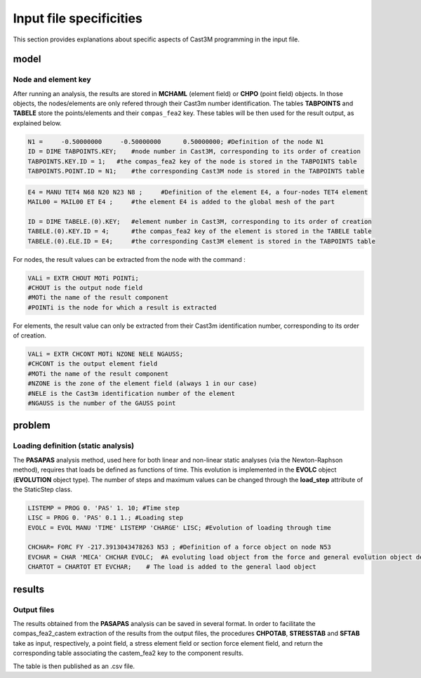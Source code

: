 ********************************************************************************
Input file specificities
********************************************************************************

This section provides explanations about specific aspects of Cast3M programming in the input file.

model
=================================

Node and element key
----------------------

After running an analysis, the results are stored in **MCHAML** (element field) or **CHPO** (point field) objects. 
In those objects, the nodes/elements are only refered through their Cast3m number identification. The tables **TABPOINTS** and **TABELE** store the points/elements and their ``compas_fea2`` key.
These tables will be then used for the result output, as explained below.


.. code-block::

    N1 =     -0.50000000     -0.50000000      0.50000000; #Definition of the node N1
    ID = DIME TABPOINTS.KEY;    #node number in Cast3M, corresponding to its order of creation
    TABPOINTS.KEY.ID = 1;   #the compas_fea2 key of the node is stored in the TABPOINTS table
    TABPOINTS.POINT.ID = N1;    #the corresponding Cast3M node is stored in the TABPOINTS table

.. code-block::

    E4 = MANU TET4 N68 N20 N23 N8 ;     #Definition of the element E4, a four-nodes TET4 element
    MAIL00 = MAIL00 ET E4 ;     #the element E4 is added to the global mesh of the part

    ID = DIME TABELE.(0).KEY;   #element number in Cast3M, corresponding to its order of creation
    TABELE.(0).KEY.ID = 4;      #the compas_fea2 key of the element is stored in the TABELE table
    TABELE.(0).ELE.ID = E4;     #the corresponding Cast3M element is stored in the TABPOINTS table

For nodes, the result values can be extracted from the node with the command :

.. code-block::

    VALi = EXTR CHOUT MOTi POINTi; 
    #CHOUT is the output node field
    #MOTi the name of the result component 
    #POINTi is the node for which a result is extracted

For elements, the result value can only be extracted from their Cast3m identification number, corresponding to its order of creation.


.. code-block::

    VALi = EXTR CHCONT MOTi NZONE NELE NGAUSS;
    #CHCONT is the output element field
    #MOTi the name of the result component 
    #NZONE is the zone of the element field (always 1 in our case)
    #NELE is the Cast3m identification number of the element
    #NGAUSS is the number of the GAUSS point 


problem
=================================

Loading definition (static analysis)
--------------------------------------

The **PASAPAS** analysis method, used here for both linear and non-linear static analyses (via the Newton-Raphson method), 
requires that loads be defined as functions of time.
This evolution is implemented in the **EVOLC** object (**EVOLUTION** object type). 
The number of steps and maximum values can be changed through the **load_step** attribute of the StaticStep class.


.. code-block::

    LISTEMP = PROG 0. 'PAS' 1. 10; #Time step
    LISC = PROG 0. 'PAS' 0.1 1.; #Loading step
    EVOLC = EVOL MANU 'TIME' LISTEMP 'CHARGE' LISC; #Evolution of loading through time

    CHCHAR= FORC FY -217.3913043478263 N53 ; #Definition of a force object on node N53
    EVCHAR = CHAR 'MECA' CHCHAR EVOLC;  #A evoluting load object from the force and general evolution object defined before
    CHARTOT = CHARTOT ET EVCHAR;    # The load is added to the general laod object


results
=================================

Output files
----------------------

The results obtained from the **PASAPAS** analysis can be saved in several format. 
In order to facilitate the compas_fea2_castem extraction of the results from the output files, the procedures **CHPOTAB**, **STRESSTAB** and **SFTAB** take as input, respectively, 
a point field, a stress element field or section force element field, and return the corresponding table associating the castem_fea2 key to the component results. 

The table is then published as an .csv file.
